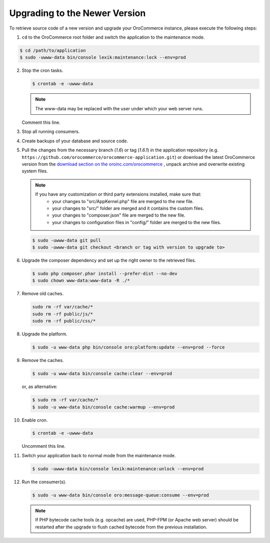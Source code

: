 .. _upgrade:

Upgrading to the Newer Version
------------------------------

.. begin

To retrieve source code of a new version and upgrade your OroCommerce instance, please execute the following steps:

1. ``cd`` to the OroCommerce root folder and switch the application to the maintenance mode.

.. code-block:: bash

    $ cd /path/to/application
    $ sudo -uwww-data bin/console lexik:maintenance:lock --env=prod

2. Stop the cron tasks.

   .. code-block:: bash

      $ crontab -e -uwww-data

   .. note::

      The www-data may be replaced with the user under which your web server runs.

   Comment this line.

   .. code-block:: text
       :linenos:

       */1 * * * * /usr/bin/php /path/to/application/bin/console --env=prod oro:cron >> /dev/null

3. Stop all running consumers.

4. Create backups of your database and source code.

5. Pull the changes from the necessary branch (`1.6`) or tag (`1.6.1`) in the application repository (e.g. ``https://github.com/orocommerce/orocommerce-application.git``) or download the latest OroCommerce version from the `download section on the oroinc.com/orocommerce <https://oroinc.com/b2b-ecommerce/download>`_ , unpack archive and overwrite existing system files.

   .. note::

      If you have any customization or third party extensions installed, make sure that:
        - your changes to "src/AppKernel.php" file are merged to the new file.
        - your changes to "src/" folder are merged and it contains the custom files.
        - your changes to "composer.json" file are merged to the new file.
        - your changes to configuration files in "config/" folder are merged to the new files.

   .. code-block:: bash

      $ sudo -uwww-data git pull
      $ sudo -uwww-data git checkout <branch or tag with version to upgrade to>

6. Upgrade the composer dependency and set up the right owner to the retrieved files.

   .. code-block:: bash

      $ sudo php composer.phar install --prefer-dist --no-dev
      $ sudo chown www-data:www-data -R ./*

7. Remove old caches.

   .. code-block:: bash

       sudo rm -rf var/cache/*
       sudo rm -rf public/js/*
       sudo rm -rf public/css/*

8. Upgrade the platform.

   .. code-block:: bash

      $ sudo -u www-data php bin/console oro:platform:update --env=prod --force

9. Remove the caches.

   .. code-block:: bash

      $ sudo -u www-data bin/console cache:clear --env=prod

   or, as alternative:

   .. code-block:: bash

      $ sudo rm -rf var/cache/*
      $ sudo -u www-data bin/console cache:warmup --env=prod

10. Enable cron.

    .. code-block:: bash

       $ crontab -e -uwww-data

    Uncomment this line.

    .. code-block:: text
        :linenos:

        */1 * * * * /usr/bin/php /path/to/application/bin/console --env=prod oro:cron >> /dev/null

11. Switch your application back to normal mode from the maintenance mode.

    .. code-block:: bash

       $ sudo -uwww-data bin/console lexik:maintenance:unlock --env=prod

12. Run the consumer(s).

    .. code-block:: bash

       $ sudo -u www-data bin/console oro:message-queue:consume --env=prod


    .. note::

       If PHP bytecode cache tools (e.g. opcache) are used, PHP-FPM (or Apache web server) should be restarted after the upgrade to flush cached bytecode from the previous installation.
